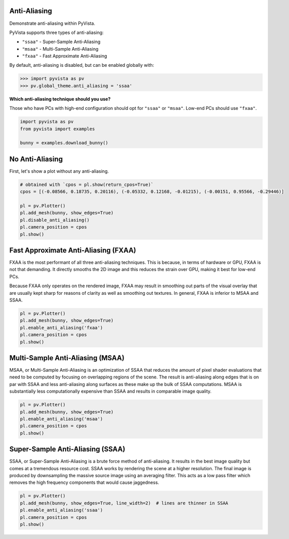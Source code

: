 
.. DO NOT EDIT.
.. THIS FILE WAS AUTOMATICALLY GENERATED BY SPHINX-GALLERY.
.. TO MAKE CHANGES, EDIT THE SOURCE PYTHON FILE:
.. "examples/02-plot/anti-aliasing.py"
.. LINE NUMBERS ARE GIVEN BELOW.

.. only:: html

    .. note::
        :class: sphx-glr-download-link-note

        Click :ref:`here <sphx_glr_download_examples_02-plot_anti-aliasing.py>`
        to download the full example code

.. rst-class:: sphx-glr-example-title

.. _sphx_glr_examples_02-plot_anti-aliasing.py:


.. _anti_aliasing_example:

Anti-Aliasing
~~~~~~~~~~~~~
Demonstrate anti-aliasing within PyVista.

PyVista supports three types of anti-aliasing:

* ``"ssaa"`` - Super-Sample Anti-Aliasing
* ``"msaa"`` - Multi-Sample Anti-Aliasing
* ``"fxaa"`` - Fast Approximate Anti-Aliasing

By default, anti-aliasing is disabled, but can be enabled globally with:

.. code:: python

   >>> import pyvista as pv
   >>> pv.global_theme.anti_aliasing = 'ssaa'

**Which anti-aliasing technique should you use?**

Those who have PCs with high-end configuration should opt for ``"ssaa"`` or
``"msaa"``. Low-end PCs should use ``"fxaa"``.

.. GENERATED FROM PYTHON SOURCE LINES 27-33

.. code-block:: default


    import pyvista as pv
    from pyvista import examples

    bunny = examples.download_bunny()








.. GENERATED FROM PYTHON SOURCE LINES 34-37

No Anti-Aliasing
~~~~~~~~~~~~~~~~
First, let's show a plot without any anti-aliasing.

.. GENERATED FROM PYTHON SOURCE LINES 37-48

.. code-block:: default


    # obtained with `cpos = pl.show(return_cpos=True)`
    cpos = [(-0.08566, 0.18735, 0.20116), (-0.05332, 0.12168, -0.01215), (-0.00151, 0.95566, -0.29446)]

    pl = pv.Plotter()
    pl.add_mesh(bunny, show_edges=True)
    pl.disable_anti_aliasing()
    pl.camera_position = cpos
    pl.show()





.. image-sg:: /examples/02-plot/images/sphx_glr_anti-aliasing_001.png
   :alt: anti aliasing
   :srcset: /examples/02-plot/images/sphx_glr_anti-aliasing_001.png
   :class: sphx-glr-single-img





.. GENERATED FROM PYTHON SOURCE LINES 49-60

Fast Approximate Anti-Aliasing (FXAA)
~~~~~~~~~~~~~~~~~~~~~~~~~~~~~~~~~~~~~
FXAA is the most performant of all three anti-aliasing techniques. This is
because, in terms of hardware or GPU, FXAA is not that demanding. It directly
smooths the 2D image and this reduces the strain over GPU, making it best for
low-end PCs.

Because FXAA only operates on the rendered image, FXAA may result in
smoothing out parts of the visual overlay that are usually kept sharp for
reasons of clarity as well as smoothing out textures. In general, FXAA is
inferior to MSAA and SSAA.

.. GENERATED FROM PYTHON SOURCE LINES 60-68

.. code-block:: default


    pl = pv.Plotter()
    pl.add_mesh(bunny, show_edges=True)
    pl.enable_anti_aliasing('fxaa')
    pl.camera_position = cpos
    pl.show()





.. image-sg:: /examples/02-plot/images/sphx_glr_anti-aliasing_002.png
   :alt: anti aliasing
   :srcset: /examples/02-plot/images/sphx_glr_anti-aliasing_002.png
   :class: sphx-glr-single-img





.. GENERATED FROM PYTHON SOURCE LINES 69-77

Multi-Sample Anti-Aliasing (MSAA)
~~~~~~~~~~~~~~~~~~~~~~~~~~~~~~~~~
MSAA, or Multi-Sample Anti-Aliasing is an optimization of SSAA that reduces
the amount of pixel shader evaluations that need to be computed by focusing
on overlapping regions of the scene. The result is anti-aliasing along edges
that is on par with SSAA and less anti-aliasing along surfaces as these make
up the bulk of SSAA computations. MSAA is substantially less computationally
expensive than SSAA and results in comparable image quality.

.. GENERATED FROM PYTHON SOURCE LINES 77-85

.. code-block:: default


    pl = pv.Plotter()
    pl.add_mesh(bunny, show_edges=True)
    pl.enable_anti_aliasing('msaa')
    pl.camera_position = cpos
    pl.show()





.. image-sg:: /examples/02-plot/images/sphx_glr_anti-aliasing_003.png
   :alt: anti aliasing
   :srcset: /examples/02-plot/images/sphx_glr_anti-aliasing_003.png
   :class: sphx-glr-single-img





.. GENERATED FROM PYTHON SOURCE LINES 86-94

Super-Sample Anti-Aliasing (SSAA)
~~~~~~~~~~~~~~~~~~~~~~~~~~~~~~~~~
SSAA, or Super-Sample Anti-Aliasing is a brute force method of
anti-aliasing. It results in the best image quality but comes at a tremendous
resource cost. SSAA works by rendering the scene at a higher resolution. The
final image is produced by downsampling the massive source image using an
averaging filter. This acts as a low pass filter which removes the high
frequency components that would cause jaggedness.

.. GENERATED FROM PYTHON SOURCE LINES 94-100

.. code-block:: default


    pl = pv.Plotter()
    pl.add_mesh(bunny, show_edges=True, line_width=2)  # lines are thinner in SSAA
    pl.enable_anti_aliasing('ssaa')
    pl.camera_position = cpos
    pl.show()



.. image-sg:: /examples/02-plot/images/sphx_glr_anti-aliasing_004.png
   :alt: anti aliasing
   :srcset: /examples/02-plot/images/sphx_glr_anti-aliasing_004.png
   :class: sphx-glr-single-img






.. rst-class:: sphx-glr-timing

   **Total running time of the script:** ( 0 minutes  3.343 seconds)


.. _sphx_glr_download_examples_02-plot_anti-aliasing.py:

.. only:: html

  .. container:: sphx-glr-footer sphx-glr-footer-example


    .. container:: sphx-glr-download sphx-glr-download-python

      :download:`Download Python source code: anti-aliasing.py <anti-aliasing.py>`

    .. container:: sphx-glr-download sphx-glr-download-jupyter

      :download:`Download Jupyter notebook: anti-aliasing.ipynb <anti-aliasing.ipynb>`


.. only:: html

 .. rst-class:: sphx-glr-signature

    `Gallery generated by Sphinx-Gallery <https://sphinx-gallery.github.io>`_
